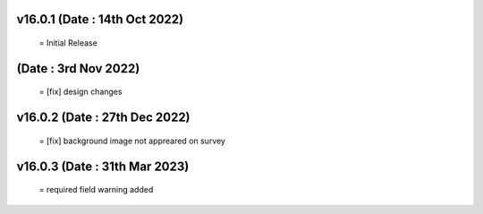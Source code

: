 v16.0.1 (Date : 14th Oct 2022) 
=============================
 = Initial Release

(Date : 3rd Nov 2022) 
=============================
 = [fix] design changes

v16.0.2 (Date : 27th Dec 2022)
===============================
 = [fix] background image not appreared on survey

v16.0.3 (Date : 31th Mar 2023)
==============================
 = required field warning added
